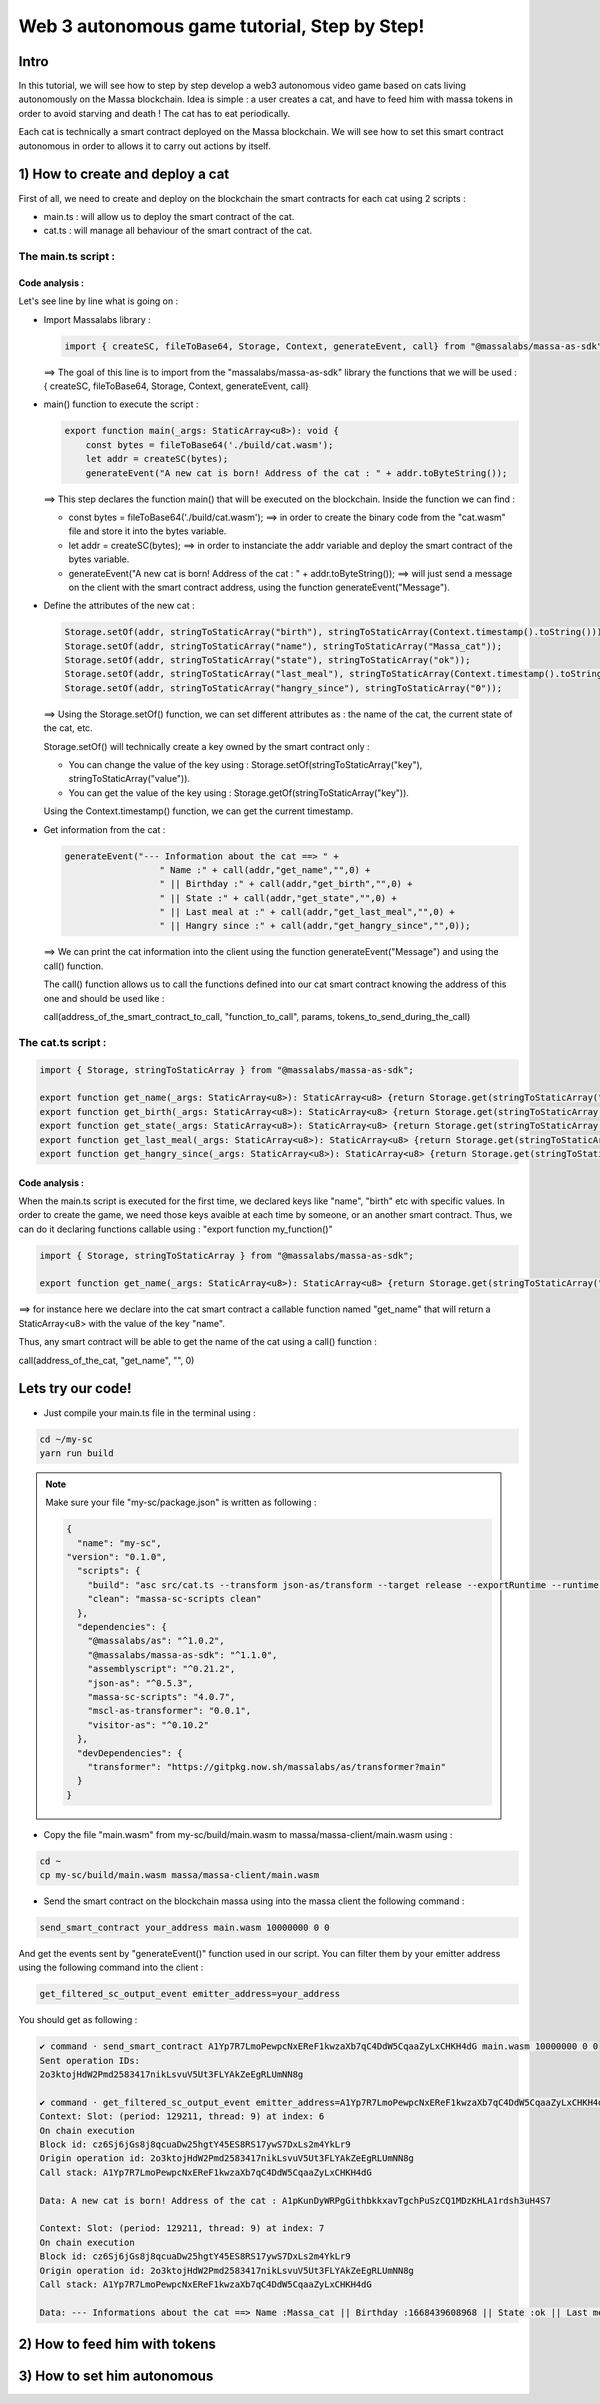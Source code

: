 Web 3 autonomous game tutorial, Step by Step!
=============================================

Intro
-----

In this tutorial, we will see how to step by step develop a web3 autonomous video game based on cats living autonomously on the Massa blockchain. Idea is simple : a user creates a cat, and have to feed him with massa tokens in order to avoid starving and death ! The cat has to eat periodically.

Each cat is technically a smart contract deployed on the Massa blockchain. We will see how to set this smart contract autonomous in order to allows it to carry out actions by itself.


1) How to create and deploy a cat
---------------------------------

First of all, we need to create and deploy on the blockchain the smart contracts for each cat using 2 scripts :

* main.ts : will allow us to deploy the smart contract of the cat.
* cat.ts : will manage all behaviour of the smart contract of the cat.

The main.ts script :
....................

.. code-block:: typescript
  :linenos:

  import { createSC, fileToBase64, Storage, Context, generateEvent, call, stringToStaticArray} from "@massalabs/massa-as-sdk"

  export function main(_args: StaticArray<u8>): void {    
      const bytes = fileToBase64('./build/cat.wasm');
      let addr = createSC(bytes);
      generateEvent("A new cat is born! Address of the cat : " + addr.toByteString());

      Storage.setOf(addr, stringToStaticArray("birth"), stringToStaticArray(Context.timestamp().toString()));
      Storage.setOf(addr, stringToStaticArray("name"), stringToStaticArray("Massa_cat"));
      Storage.setOf(addr, stringToStaticArray("state"), stringToStaticArray("ok"));
      Storage.setOf(addr, stringToStaticArray("last_meal"), stringToStaticArray(Context.timestamp().toString()));
      Storage.setOf(addr, stringToStaticArray("hangry_since"), stringToStaticArray("0"));

      generateEvent("--- Information about the cat ==> " +
                      "Name :" + call(addr,"get_name",new StaticArray<u8>(0),0) +
                      " || Birthday :" + call(addr,"get_birth",new StaticArray<u8>(0),0) +
                      " || State :" + call(addr,"get_state",new StaticArray<u8>(0),0) +
                      " || Last meal at :" + call(addr,"get_last_meal",new StaticArray<u8>(0),0) +
                      " || Hangry since :" + call(addr,"get_hangry_since",new StaticArray<u8>(0),0)
      );

  }

Code analysis : 
^^^^^^^^^^^^^^^

Let's see line by line what is going on :

* Import Massalabs library :

  .. code-block:: typescript

    import { createSC, fileToBase64, Storage, Context, generateEvent, call} from "@massalabs/massa-as-sdk"

  ==> The goal of this line is to import from the "massalabs/massa-as-sdk" library the functions that we will be used : { createSC, fileToBase64, Storage, Context, generateEvent, call}
  
  
* main() function to execute the script :

  .. code-block:: typescript

    export function main(_args: StaticArray<u8>): void {    
        const bytes = fileToBase64('./build/cat.wasm');
        let addr = createSC(bytes);
        generateEvent("A new cat is born! Address of the cat : " + addr.toByteString());

  ==> This step declares the function main() that will be executed on the blockchain. Inside the function we can find :
  
  * const bytes = fileToBase64('./build/cat.wasm'); ==> in order to create the binary code from the "cat.wasm" file and store it into the bytes variable.
  * let addr = createSC(bytes); ==> in order to instanciate the addr variable and deploy the smart contract of the bytes variable.
  * generateEvent("A new cat is born! Address of the cat : " + addr.toByteString()); ==> will just send a message on the client with the smart contract address, using the function generateEvent("Message").
  
  
* Define the attributes of the new cat :

  .. code-block:: typescript
  
    Storage.setOf(addr, stringToStaticArray("birth"), stringToStaticArray(Context.timestamp().toString()));
    Storage.setOf(addr, stringToStaticArray("name"), stringToStaticArray("Massa_cat"));
    Storage.setOf(addr, stringToStaticArray("state"), stringToStaticArray("ok"));
    Storage.setOf(addr, stringToStaticArray("last_meal"), stringToStaticArray(Context.timestamp().toString()));
    Storage.setOf(addr, stringToStaticArray("hangry_since"), stringToStaticArray("0"));
    
  ==> Using the Storage.setOf() function, we can set different attributes as : the name of the cat, the current state of the cat, etc.
  
  Storage.setOf() will technically create a key owned by the smart contract only :
  
  * You can change the value of the key using : Storage.setOf(stringToStaticArray("key"), stringToStaticArray("value")).
  * You can get the value of the key using : Storage.getOf(stringToStaticArray("key")).
  
  Using the Context.timestamp() function, we can get the current timestamp.
  
  
* Get information from the cat :

  .. code-block:: typescript
  
    generateEvent("--- Information about the cat ==> " +  
                      " Name :" + call(addr,"get_name","",0) +
                      " || Birthday :" + call(addr,"get_birth","",0) +
                      " || State :" + call(addr,"get_state","",0) +
                      " || Last meal at :" + call(addr,"get_last_meal","",0) + 
                      " || Hangry since :" + call(addr,"get_hangry_since","",0));
      
  ==> We can print the cat information into the client using the function generateEvent("Message") and using the call() function. 
  
  The call() function allows us to call the functions defined into our cat smart contract knowing the address of this one and should be used like :
  
  call(address_of_the_smart_contract_to_call, "function_to_call", params, tokens_to_send_during_the_call)

   
The cat.ts script :
....................

.. code-block:: typescript

  import { Storage, stringToStaticArray } from "@massalabs/massa-as-sdk";

  export function get_name(_args: StaticArray<u8>): StaticArray<u8> {return Storage.get(stringToStaticArray("name"));}
  export function get_birth(_args: StaticArray<u8>): StaticArray<u8> {return Storage.get(stringToStaticArray("birth"));}
  export function get_state(_args: StaticArray<u8>): StaticArray<u8> {return Storage.get(stringToStaticArray("state"));}
  export function get_last_meal(_args: StaticArray<u8>): StaticArray<u8> {return Storage.get(stringToStaticArray("last_meal"));}
  export function get_hangry_since(_args: StaticArray<u8>): StaticArray<u8> {return Storage.get(stringToStaticArray("hangry_since"));}
  

Code analysis : 
^^^^^^^^^^^^^^^

When the main.ts script is executed for the first time, we declared keys like "name", "birth" etc with specific values.
In order to create the game, we need those keys avaible at each time by someone, or an another smart contract. Thus, we can do it declaring functions callable using : "export function my_function()"

.. code-block:: typescript

  import { Storage, stringToStaticArray } from "@massalabs/massa-as-sdk";

  export function get_name(_args: StaticArray<u8>): StaticArray<u8> {return Storage.get(stringToStaticArray("name"));}

==> for instance here we declare into the cat smart contract a callable function named "get_name" that will return a StaticArray<u8> with the value of the key "name".

Thus, any smart contract will be able to get the name of the cat using a call() function : 

call(address_of_the_cat, "get_name", "", 0)

Lets try our code!
-------------------

* Just compile your main.ts file in the terminal using : 

.. code-block:: bash

  cd ~/my-sc
  yarn run build
  
.. note::
  
  Make sure your file "my-sc/package.json" is written as following :
  
  .. code-block:: json

      {
        "name": "my-sc",
      "version": "0.1.0",
        "scripts": {
          "build": "asc src/cat.ts --transform json-as/transform --target release --exportRuntime --runtime stub --outFile build/cat.wasm && asc src/main.ts --transform json-as/transform --transform transformer/file2base64.js --target release --exportRuntime --runtime stub --outFile build/main.wasm",    
          "clean": "massa-sc-scripts clean"
        },
        "dependencies": {
          "@massalabs/as": "^1.0.2",
          "@massalabs/massa-as-sdk": "^1.1.0",
          "assemblyscript": "^0.21.2",
          "json-as": "^0.5.3",
          "massa-sc-scripts": "4.0.7",
          "mscl-as-transformer": "0.0.1",
          "visitor-as": "^0.10.2"
        },
        "devDependencies": {
          "transformer": "https://gitpkg.now.sh/massalabs/as/transformer?main"
        }
      }
  
* Copy the file "main.wasm" from my-sc/build/main.wasm to massa/massa-client/main.wasm using : 

.. code-block:: bash

  cd ~
  cp my-sc/build/main.wasm massa/massa-client/main.wasm

* Send the smart contract on the blockchain massa using into the massa client the following command : 

.. code-block:: bash

  send_smart_contract your_address main.wasm 10000000 0 0 
  
And get the events sent by "generateEvent()" function used in our script. You can filter them by your emitter address using the following command into the client : 

.. code-block:: bash

  get_filtered_sc_output_event emitter_address=your_address

You should get as following : 

.. code-block:: bash

  ✔ command · send_smart_contract A1Yp7R7LmoPewpcNxEReF1kwzaXb7qC4DdW5CqaaZyLxCHKH4dG main.wasm 10000000 0 0 
  Sent operation IDs:
  2o3ktojHdW2Pmd2583417nikLsvuV5Ut3FLYAkZeEgRLUmNN8g

  ✔ command · get_filtered_sc_output_event emitter_address=A1Yp7R7LmoPewpcNxEReF1kwzaXb7qC4DdW5CqaaZyLxCHKH4dG
  Context: Slot: (period: 129211, thread: 9) at index: 6
  On chain execution
  Block id: cz6Sj6jGs8j8qcuaDw25hgtY45ES8RS17ywS7DxLs2m4YkLr9
  Origin operation id: 2o3ktojHdW2Pmd2583417nikLsvuV5Ut3FLYAkZeEgRLUmNN8g
  Call stack: A1Yp7R7LmoPewpcNxEReF1kwzaXb7qC4DdW5CqaaZyLxCHKH4dG

  Data: A new cat is born! Address of the cat : A1pKunDyWRPgGithbkkxavTgchPuSzCQ1MDzKHLA1rdsh3uH4S7

  Context: Slot: (period: 129211, thread: 9) at index: 7
  On chain execution
  Block id: cz6Sj6jGs8j8qcuaDw25hgtY45ES8RS17ywS7DxLs2m4YkLr9
  Origin operation id: 2o3ktojHdW2Pmd2583417nikLsvuV5Ut3FLYAkZeEgRLUmNN8g
  Call stack: A1Yp7R7LmoPewpcNxEReF1kwzaXb7qC4DdW5CqaaZyLxCHKH4dG

  Data: --- Informations about the cat ==> Name :Massa_cat || Birthday :1668439608968 || State :ok || Last meal at :1668439608968 || Hangry since :0

  
2) How to feed him with tokens
------------------------------

3) How to set him autonomous
----------------------------
